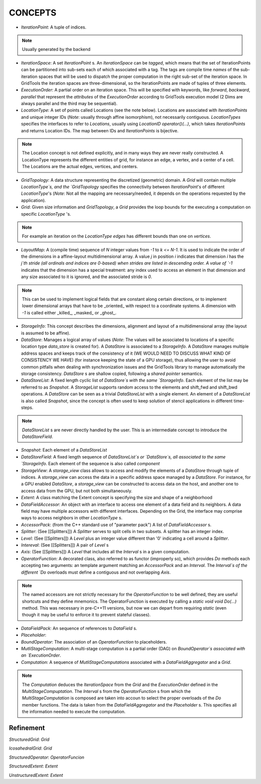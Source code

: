 =========
CONCEPTS
=========

* `IterationPoint`: A tuple of indices. 

.. note:: Usually generated by the backend

.. _iteration_space_concept:

* `IterationSpace`: A set `IterationPoint` s. An `IterationSpace` can be *tagged*, which means that the set of IterationPoints can be partitioned into sub-sets each of which associated with a tag. The tags are compile time *names* of the sub-iteration spaces that will be used to dispatch the proper computation in the right sub-set of the iteration space. In GridTools the iteration spaces are three-dimensional, so the IterationPoints are made of tuples of three elements.

* `ExecutionOrder`: A partial order on an iteration space. This will be specified with keywords, like `forward`, `backward`, `parallel` that represent the *attributes* of the `ExecutionOrder` according to GridTools execution model (2 Dims are always parallel and the third may be sequential).

* `LocationType`: A set of points called Locations (see the note below). Locations are associated with `IterationPoints` and unique integer IDs (*Note*: usually through affine isomorphism), not necessarily contiguous. `LocationTypes` specifies the interfaces to refer to `Locations`, usually using `LocationID operator()(...)`, which takes `IterationPoints` and returns Location IDs. The map between IDs and `IterationPoints` is bijective. 

.. note::
 The Location concept is not defined explicitly, and in many ways they are never really constructed. A LocationType represents the different entities of grid, for instance an edge, a vertex, and a center of a cell. The Locations are the actual edges, vertices, and centers.

* `GridTopology`: A data structure representing the discretized (geometric) domain. A `Grid` will contain multiple `LocationType`s, and the `GridTopology` specifies the connectivity between `IterationPoint`'s of different `LocationType`'s (*Note*: Not all the mapping are necessary/needed, it depends on the operations requested by the application).

* `Grid`: Given size information and `GridTopology`, a `Grid` provides the loop bounds for the executing a computation on specific `LocationType` 's.

.. note:: 
 For example an iteration on the `LocationType` `edges` has different bounds than one on `vertices`.

* `LayoutMap`: A (compile time) sequence of `N` integer values from `-1` to `k <= N-1`. It is used to indicate the order of the dimensions in a affine-layout multidimensional array. A value `j` in position `i` indicates that dimension `i` has the `j`th stride (all ordinals and indices are 0-based) when strides are listed in descending order. A value of `-1` indicates that the dimension has a special treatment: any index used to access an element in that dimension and any size associated to it is ignored, and the associated stride is `0`. 

.. note::
 This can be used to implement logical fields that are constant along certain directions, or to implement lower dimensional arrays that have to be _oriented_ with respect to a coordinate systems. A dimension with `-1` is called either _killed_, _masked_ or _ghost_.

* `StorageInfo`: This concept describes the dimensions, alignment and layout of a multidimensional array (the layout is assumed to be affine).

* `DataStore`: Manages a logical array of values (*Note*: The values will be associated to locations of a specific location type `data_store` is created for). A `DataStore` is associated to a `StorageInfo`. A `DataStore` manages multiple address spaces and keeps track of the consistency of it (WE WOULD NEED TO DISCUSS WHAT KIND OF CONSISTENCY WE HAVE) (for instance keeping the state of a GPU storage), thus allowing the user to avoid common pitfalls when dealing with synchronization issues and the GridTools library to manage automatically the storage consistency. `DataStore` s are shallow copied, following a `shared pointer` semantics.

* `DataStoreList`: A fixed length cyclic list of `DataStore`s with the same `StorageInfo`. Each element of the list may be referred to as `Snapshot`. A `StorageList` supports random access to the elements and shift_fwd and shift_bwd operations. A `DataStore` can be seen as a trivial `DataStoreList` with a single element. An element of a `DataStoreList` is also called `Snapshot`, since the concept is often used to keep solution of stencil applications in different time-steps.

.. note::
 `DataStoreList` s are never directly handled by the user. This is an intermediate concept to introduce the `DataStoreField`.

.. _snapshot:

* `Snapshot`: Each element of a `DataStoreList`

* `DataStoreField`: A fixed length sequence of `DataStoreList`s or `DataStore`s, all associated to the same `StorageInfo`. Each element of the sequence is also called *component*

* `StorageView`: A `storage_view` class allows to access and modify the elements of a `DataStore` through tuple of indices. A `storage_view` can access the data in a specific address space managed by a `DataStore`. For instance, for a GPU enabled `DataStore`, a `storage_view` can be constructed to access data on the host, and another one to access data from the GPU, but not both simultaneously.

* `Extent`: A class matching the Extent concept is specifying the size and shape of a neighborhood

* `DataFieldAccessor`: An object with an interface to access one element of a data field and its neighbors. A data field may have multiple accessors with different interfaces. Depending on the Grid, the interface may comprise ways to access neighbors in other `LocationType` s.

* `AccessorPack`: (from the C++ standard use of "parameter pack") A list of `DataFieldAccessor` s.

* `Splitter`: (See [[Splitters]]) A `Splitter` serves to split cells in two subsets. A splitter has an integer index.

* `Level`: (See [[Splitters]]) A `Level` plus an integer value different than '0' indicating a cell around a `Splitter`.

* `Intereval`: (See [[Splitters]]) A pair of `Level` s

* `Axis`: (See [[Splitters]]) A `Level` that includes all the `Interval` s in a given computation.

* `OperatorFunction`: A decorated class, also referred to as functor (improperly so), which provides `Do` methods each  accepting two arguments: an template argument matching an `AccessorPack` and an `Interval`. The `Interval`s of the different `Do` overloads must define a contiguous and not overlapping `Axis`.

.. note:: 
 The named accessors are not strictly necessary for the `OperatorFunction` to be well defined, they are useful shortcuts and they define mnemonics.
 The OperatorFunction is executed by calling a `static void void Do(...)` method. This was necessary in pre-C++11 versions, but now we can depart from requiring `static` (even though it may be useful to enforce it to prevent stateful classes).

* `DataFieldPack`: An sequence of references to `DataField` s.

* `Placeholder`: 

* `BoundOperator`: The association of an `OperatorFunction` to placeholders.

* `MutliStageComputation`: A multi-stage computation is a partial order (DAG) on `BoundOperator`s associated with an `ExecutionOrder`.

* `Computation`: A sequence of `MutliStageComputations` associated with a `DataFieldAggregator` and a `Grid`.

.. note::
  The `Computation` deduces the `IterationSpace` from the `Grid` and the `ExecutionOrder` defined in the `MultiStageCompuptation`. The `Interval` s from the `OperatorFunction` s from which the `MultiStageComputation` is composed are taken into accoun to select the proper overloads of the `Do` member functions. The data is taken from the `DataFieldAggregator` and the `Placeholder` s. This specifies all the information needed to execute the computation.

---------------
Refinement
---------------

`StructuredGrid`: `Grid`

`IcosahedralGrid`: `Grid`

`StructuredOperator`: `OperatorFuncion`

`StructuredExtent`: `Extent`

`UnstructuredExtent`: `Extent`

